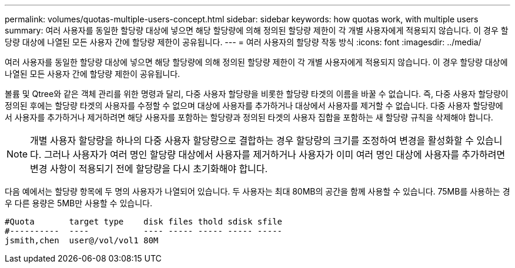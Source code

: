 ---
permalink: volumes/quotas-multiple-users-concept.html 
sidebar: sidebar 
keywords: how quotas work, with multiple users 
summary: 여러 사용자를 동일한 할당량 대상에 넣으면 해당 할당량에 의해 정의된 할당량 제한이 각 개별 사용자에게 적용되지 않습니다. 이 경우 할당량 대상에 나열된 모든 사용자 간에 할당량 제한이 공유됩니다. 
---
= 여러 사용자의 할당량 작동 방식
:icons: font
:imagesdir: ../media/


[role="lead"]
여러 사용자를 동일한 할당량 대상에 넣으면 해당 할당량에 의해 정의된 할당량 제한이 각 개별 사용자에게 적용되지 않습니다. 이 경우 할당량 대상에 나열된 모든 사용자 간에 할당량 제한이 공유됩니다.

볼륨 및 Qtree와 같은 객체 관리를 위한 명령과 달리, 다중 사용자 할당량을 비롯한 할당량 타겟의 이름을 바꿀 수 없습니다. 즉, 다중 사용자 할당량이 정의된 후에는 할당량 타겟의 사용자를 수정할 수 없으며 대상에 사용자를 추가하거나 대상에서 사용자를 제거할 수 없습니다. 다중 사용자 할당량에서 사용자를 추가하거나 제거하려면 해당 사용자를 포함하는 할당량과 정의된 타겟의 사용자 집합을 포함하는 새 할당량 규칙을 삭제해야 합니다.

[NOTE]
====
개별 사용자 할당량을 하나의 다중 사용자 할당량으로 결합하는 경우 할당량의 크기를 조정하여 변경을 활성화할 수 있습니다. 그러나 사용자가 여러 명인 할당량 대상에서 사용자를 제거하거나 사용자가 이미 여러 명인 대상에 사용자를 추가하려면 변경 사항이 적용되기 전에 할당량을 다시 초기화해야 합니다.

====
다음 예에서는 할당량 항목에 두 명의 사용자가 나열되어 있습니다. 두 사용자는 최대 80MB의 공간을 함께 사용할 수 있습니다. 75MB를 사용하는 경우 다른 용량은 5MB만 사용할 수 있습니다.

[listing]
----

#Quota       target type    disk files thold sdisk sfile
#----------  ----           ---- ----- ----- ----- -----
jsmith,chen  user@/vol/vol1 80M
----